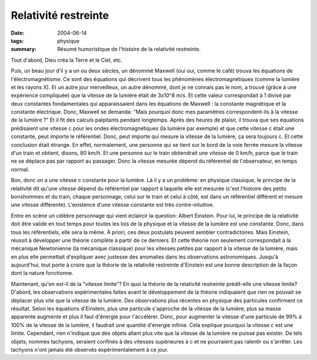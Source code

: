 Relativité restreinte
=====================

:date: 2004-06-14
:tags: physique
:summary: Résumé humoristique de l'histoire de la relativité restreinte.

Tout d'abord, Dieu créa la Terre et le Ciel, etc.

Puis, un beau jour d'il y a un ou deux siècles, un dénommé Maxwell (oui oui,
comme le café) trouva les équations de l'électromagnétisme. Ce sont des
équations qui décrivent tous les phénomènes électromagnétiques (comme la
lumière et les rayons X). Et un autre jour merveilleux, un autre dénommé, dont
je ne connais pas le nom, a trouvé (grâce à une expérience compliquée) que la
vitesse de la lumière était de 3x10^8 m/s. Et cette valeur correspondait à 1
divisé par deux constantes fondamentales qui apparaissaient dans les équations
de  Maxwell : la constante magnétique et la constante électrique. Donc, Maxwell
se demanda: "Mais pourquoi donc mes paramètres correspondent-ils à la vitesse
de la lumière ?" Et il fit des calculs palpitants pendant longtemps. Après des
heures de plaisir, il trouva que ses équations prédisaient une vitesse c pour
les ondes électromagnétiques (la lumière par exemple) et que cette vitesse c
était une constante, peut importe le référentiel. Donc, peut importe qui mesure
la vitesse de la lumière, ça sera toujours c. Et cette conclusion était
étrange. En effet, normalement, une personne qui se tient sur le bord de la
voie ferrée mesure la vitesse d'un train et obtient, disons, 80 km/h. Et une
personne sur le train obtiendrait une vitesse de 0 km/h, parce que le train ne
se déplace pas par rapport au passager. Donc la vitesse mesurée dépend du
référentiel de l'observateur, en temps normal.

Bon, donc on a une vitesse c constante pour la lumière. Là il y a un problème:
en physique classique, le principe de la relativité dit qu'une vitesse dépend
du référentiel par rapport à laquelle elle est mesurée (c'est l'histoire des
petits bonshommes et du train, chaque personnage, celui sur le train et celui à
côté, est dans un référentiel différent et mesure une vitesse différente).
L'existence d'une vitesse constante est très contre-intuitive.

Entre en scène un célèbre personnage qui vient éclaircir la question: Albert
Einstein. Pour lui, le principe de la relativité doit être valide en tout temps
pour toutes les lois de la physique et la vitesse de la lumière est une
constante. Donc, dans tous les référentiels, elle sera la même. À priori, ces
deux postulats peuvent sembler contradictoires. Mais Einstein, réussit à
développer une théorie complète à partir de ce derniers. Et cette théorie non
seulement correspondait à la mécanique Newtonienne (la mécanique classique)
pour les vitesses petites par rapport à la vitesse de la lumière, mais en plus
elle permettait d'expliquer avec justesse des anomalies dans les observations
astronomiques. Jusqu'à aujourd'hui, tout porte à croire que la théorie de la
relativité restreinte d'Einstein est une bonne description de la façon dont la
nature fonctionne.


Maintenant, qu'en est-il de la "vitesse limite"? En quoi la théorie de la
relativité restreinte prédit-elle une vitesse limite? D'abord, les observations
expérimentales faites avant le développement de la théorie indiquaient que rien
ne pouvait se déplacer plus vite que la vitesse de la lumière. Des observations
plus récentes en physique des particules confirment ce résultat. Selon les
équations d'Einstein, plus une particule s'approche de la vitesse de la
lumière, plus sa masse apparente augmente et plus il faut d'énergie pour
l'accélérer. Donc, pour augmenter la vitesse d'une particule de 99% à 100% de
la vitesse de la lumière, il faudrait une quantité d'énergie infinie. Cela
explique pourquoi la vitesse c est une limite. Cependant, rien n'indique que
des objets allant plus vite que la vitesse de la lumière ne puisse pas exister.
De tels objets, nommés tachyons, seraient confinés à des vitesses supérieures à c
et ne pourraient pas ralentir ou s'arrêter. Les tachyons n'ont jamais été
observés expérimentalement à ce jour.
